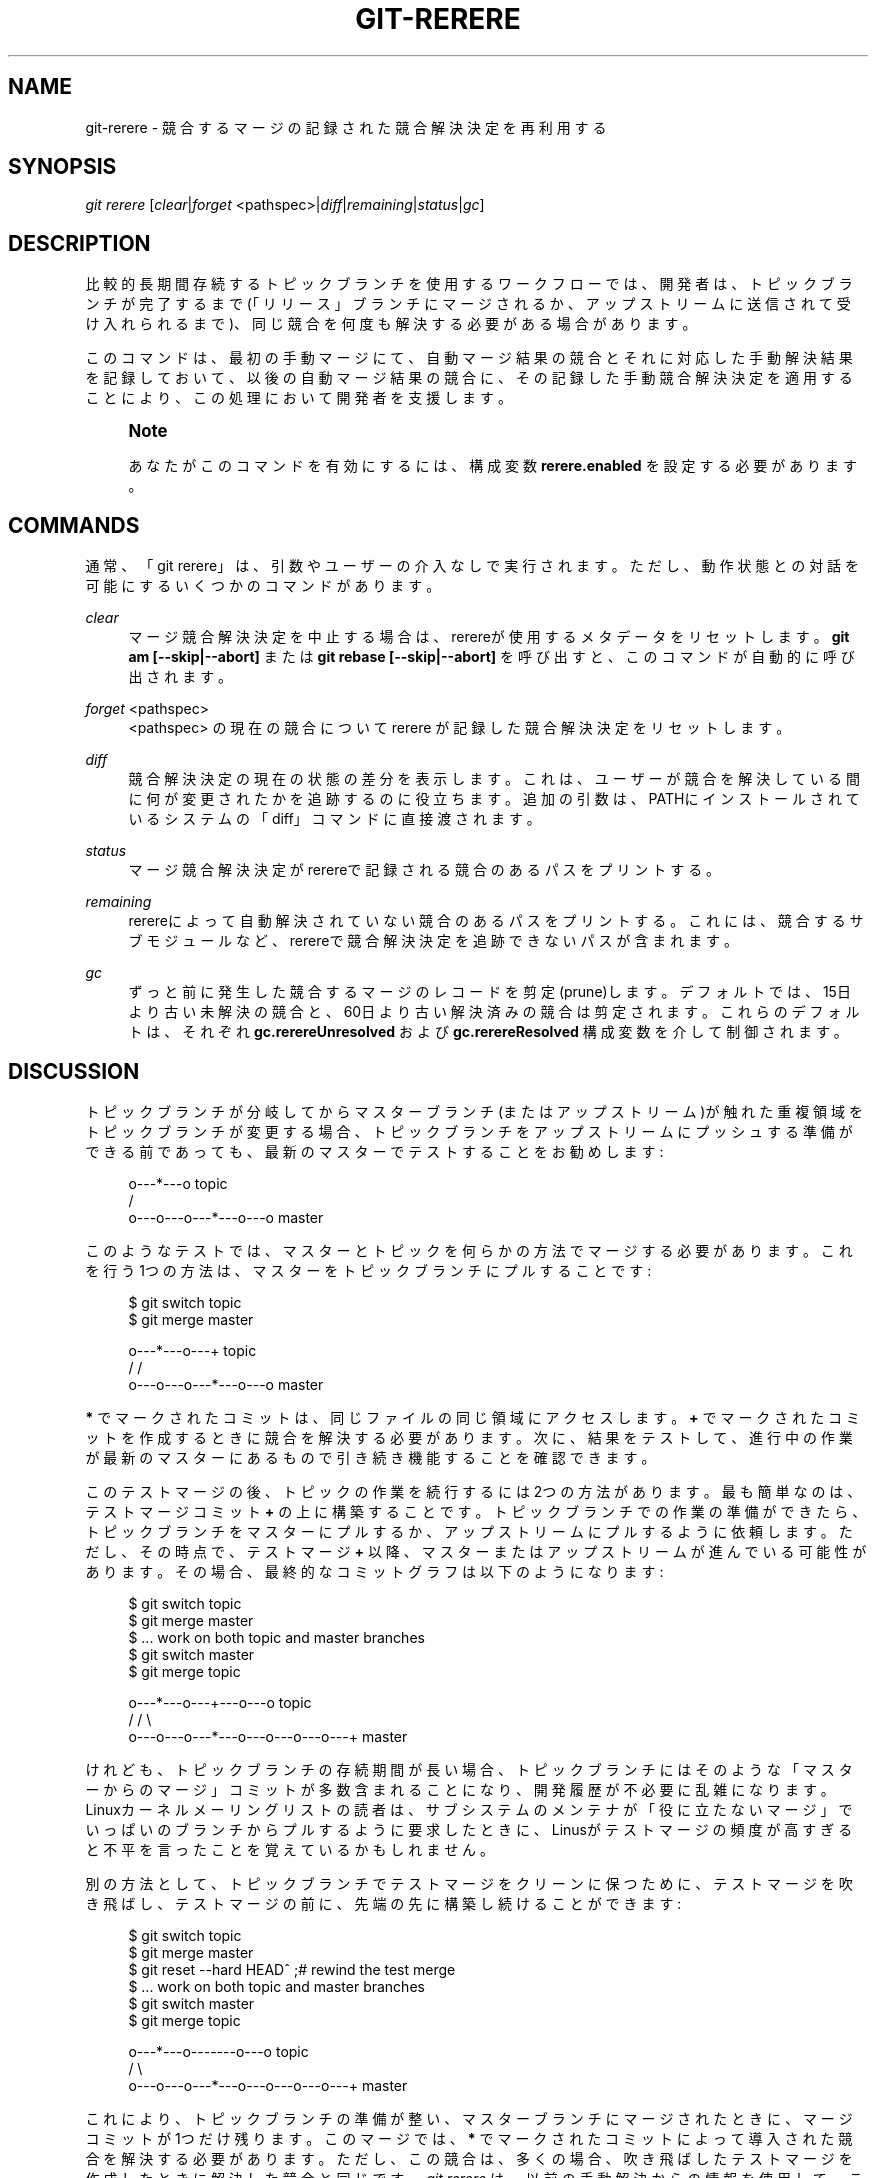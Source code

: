 '\" t
.\"     Title: git-rerere
.\"    Author: [FIXME: author] [see http://docbook.sf.net/el/author]
.\" Generator: DocBook XSL Stylesheets v1.79.1 <http://docbook.sf.net/>
.\"      Date: 12/10/2022
.\"    Manual: Git Manual
.\"    Source: Git 2.38.0.rc1.238.g4f4d434dc6.dirty
.\"  Language: English
.\"
.TH "GIT\-RERERE" "1" "12/10/2022" "Git 2\&.38\&.0\&.rc1\&.238\&.g" "Git Manual"
.\" -----------------------------------------------------------------
.\" * Define some portability stuff
.\" -----------------------------------------------------------------
.\" ~~~~~~~~~~~~~~~~~~~~~~~~~~~~~~~~~~~~~~~~~~~~~~~~~~~~~~~~~~~~~~~~~
.\" http://bugs.debian.org/507673
.\" http://lists.gnu.org/archive/html/groff/2009-02/msg00013.html
.\" ~~~~~~~~~~~~~~~~~~~~~~~~~~~~~~~~~~~~~~~~~~~~~~~~~~~~~~~~~~~~~~~~~
.ie \n(.g .ds Aq \(aq
.el       .ds Aq '
.\" -----------------------------------------------------------------
.\" * set default formatting
.\" -----------------------------------------------------------------
.\" disable hyphenation
.nh
.\" disable justification (adjust text to left margin only)
.ad l
.\" -----------------------------------------------------------------
.\" * MAIN CONTENT STARTS HERE *
.\" -----------------------------------------------------------------
.SH "NAME"
git-rerere \- 競合するマージの記録された競合解決決定を再利用する
.SH "SYNOPSIS"
.sp
.nf
\fIgit rerere\fR [\fIclear\fR|\fIforget\fR <pathspec>|\fIdiff\fR|\fIremaining\fR|\fIstatus\fR|\fIgc\fR]
.fi
.sp
.SH "DESCRIPTION"
.sp
比較的長期間存続するトピックブランチを使用するワークフローでは、開発者は、トピックブランチが完了するまで(「リリース」ブランチにマージされるか、アップストリームに送信されて受け入れられるまで)、同じ競合を何度も解決する必要がある場合があります。
.sp
このコマンドは、最初の手動マージにて、自動マージ結果の競合とそれに対応した手動解決結果を記録しておいて、以後の自動マージ結果の競合に、その記録した手動競合解決決定を適用することにより、この処理において開発者を支援します。
.if n \{\
.sp
.\}
.RS 4
.it 1 an-trap
.nr an-no-space-flag 1
.nr an-break-flag 1
.br
.ps +1
\fBNote\fR
.ps -1
.br
.sp
あなたがこのコマンドを有効にするには、構成変数 \fBrerere\&.enabled\fR を設定する必要があります。
.sp .5v
.RE
.SH "COMMANDS"
.sp
通常、「git rerere」は、引数やユーザーの介入なしで実行されます。 ただし、動作状態との対話を可能にするいくつかのコマンドがあります。
.PP
\fIclear\fR
.RS 4
マージ競合解決決定を中止する場合は、rerereが使用するメタデータをリセットします。
\fBgit am [\-\-skip|\-\-abort]\fR
または
\fBgit rebase [\-\-skip|\-\-abort]\fR
を呼び出すと、このコマンドが自動的に呼び出されます。
.RE
.PP
\fIforget\fR <pathspec>
.RS 4
<pathspec> の現在の競合について rerere が記録した競合解決決定をリセットします。
.RE
.PP
\fIdiff\fR
.RS 4
競合解決決定の現在の状態の差分を表示します。これは、ユーザーが競合を解決している間に何が変更されたかを追跡するのに役立ちます。追加の引数は、PATHにインストールされているシステムの「diff」コマンドに直接渡されます。
.RE
.PP
\fIstatus\fR
.RS 4
マージ競合解決決定がrerereで記録される競合のあるパスをプリントする。
.RE
.PP
\fIremaining\fR
.RS 4
rerereによって自動解決されていない競合のあるパスをプリントする。これには、競合するサブモジュールなど、rerereで競合解決決定を追跡できないパスが含まれます。
.RE
.PP
\fIgc\fR
.RS 4
ずっと前に発生した競合するマージのレコードを剪定(prune)します。デフォルトでは、15日より古い未解決の競合と、60日より古い解決済みの競合は剪定されます。これらのデフォルトは、それぞれ
\fBgc\&.rerereUnresolved\fR
および
\fBgc\&.rerereResolved\fR
構成変数を介して制御されます。
.RE
.SH "DISCUSSION"
.sp
トピックブランチが分岐してからマスターブランチ(またはアップストリーム)が触れた重複領域をトピックブランチが変更する場合、トピックブランチをアップストリームにプッシュする準備ができる前であっても、最新のマスターでテストすることをお勧めします:
.sp
.if n \{\
.RS 4
.\}
.nf
              o\-\-\-*\-\-\-o topic
             /
    o\-\-\-o\-\-\-o\-\-\-*\-\-\-o\-\-\-o master
.fi
.if n \{\
.RE
.\}
.sp
.sp
このようなテストでは、マスターとトピックを何らかの方法でマージする必要があります。これを行う1つの方法は、マスターをトピックブランチにプルすることです:
.sp
.if n \{\
.RS 4
.\}
.nf
        $ git switch topic
        $ git merge master

              o\-\-\-*\-\-\-o\-\-\-+ topic
             /           /
    o\-\-\-o\-\-\-o\-\-\-*\-\-\-o\-\-\-o master
.fi
.if n \{\
.RE
.\}
.sp
.sp
\fB*\fR でマークされたコミットは、同じファイルの同じ領域にアクセスします。 \fB+\fR でマークされたコミットを作成するときに競合を解決する必要があります。次に、結果をテストして、進行中の作業が最新のマスターにあるもので引き続き機能することを確認できます。
.sp
このテストマージの後、トピックの作業を続行するには2つの方法があります。最も簡単なのは、テストマージコミット \fB+\fR の上に構築することです。トピックブランチでの作業の準備ができたら、トピックブランチをマスターにプルするか、アップストリームにプルするように依頼します。ただし、その時点で、テストマージ \fB+\fR 以降、マスターまたはアップストリームが進んでいる可能性があります。その場合、最終的なコミットグラフは以下のようになります:
.sp
.if n \{\
.RS 4
.\}
.nf
        $ git switch topic
        $ git merge master
        $ \&.\&.\&. work on both topic and master branches
        $ git switch master
        $ git merge topic

              o\-\-\-*\-\-\-o\-\-\-+\-\-\-o\-\-\-o topic
             /           /         \e
    o\-\-\-o\-\-\-o\-\-\-*\-\-\-o\-\-\-o\-\-\-o\-\-\-o\-\-\-+ master
.fi
.if n \{\
.RE
.\}
.sp
.sp
けれども、トピックブランチの存続期間が長い場合、トピックブランチにはそのような「マスターからのマージ」コミットが多数含まれることになり、開発履歴が不必要に乱雑になります。Linuxカーネルメーリングリストの読者は、サブシステムのメンテナが「役に立たないマージ」でいっぱいのブランチからプルするように要求したときに、Linusがテストマージの頻度が高すぎると不平を言ったことを覚えているかもしれません。
.sp
別の方法として、トピックブランチでテストマージをクリーンに保つために、テストマージを吹き飛ばし、テストマージの前に、先端の先に構築し続けることができます:
.sp
.if n \{\
.RS 4
.\}
.nf
        $ git switch topic
        $ git merge master
        $ git reset \-\-hard HEAD^ ;# rewind the test merge
        $ \&.\&.\&. work on both topic and master branches
        $ git switch master
        $ git merge topic

              o\-\-\-*\-\-\-o\-\-\-\-\-\-\-o\-\-\-o topic
             /                     \e
    o\-\-\-o\-\-\-o\-\-\-*\-\-\-o\-\-\-o\-\-\-o\-\-\-o\-\-\-+ master
.fi
.if n \{\
.RE
.\}
.sp
.sp
これにより、トピックブランチの準備が整い、マスターブランチにマージされたときに、マージコミットが1つだけ残ります。 このマージでは、 \fB*\fR でマークされたコミットによって導入された競合を解決する必要があります。ただし、この競合は、多くの場合、吹き飛ばしたテストマージを作成したときに解決した競合と同じです。 \fIgit rerere\fR は、以前の手動解決からの情報を使用して、この最後の競合するマージを解決するのに役立ちます。
.sp
競合する自動マージの直後に「git rerere」コマンドを実行すると、それらの中の、通常の競合マーカー \fB<<<<<<<\fR と \fB=======\fR と \fB>>>>>>>\fR を使用して、競合する作業ツリーファイルが記録されます。後で、競合の解決が完了した後、「git rerere」を再度実行すると、これらのファイルの解決された状態が記録されます。 masterのトピックブランチへのテストマージを作成したときにこれを行ったとします。
.sp
次回、同じ競合する自動マージを確認した後、「git rerere」を実行すると、以前の競合する自動マージ、以前の手動解決、および現在の競合する自動マージの間で3方向のマージが実行されます。この3方向マージが正常に解決される場合、結果は作業ツリーファイルに書き出されるため、手動で解決する必要はありません。注意: \fIgit rerere\fR はインデックスファイルをそのままにしておくので、結果に満足のいく場合は、 \fBgit diff\fR (または \fBgit diff \-c\fR)を使用して最終的な健全性チェックを行い、そして、 \fIgit add\fR する必要があることに注意してください。
.sp
より便利な方法として、「git merge」は、失敗した自動マージで終了すると自動的に「git rerere」を呼び出し、「git rerere」は、新しい競合の場合は手動解決を記録し、そうでない場合は以前の手動解決を再利用します。「git commit」は、マージ結果をコミットするときに「git rerere」も呼び出します。 これが意味することは、（rerere\&.enabled構成変数を有効にする以外に）自分で特別なことをする必要がないということです。
.sp
この例では、テストマージを実行すると、手動の競合解決決定が記録され、記録された競合解決決定が引き続き適用可能である限り、後で更新されたマスターブランチとトピックブランチを使用して実際のマージを実行するときに再利用されます。
.sp
「git rerere」レコードの情報は、「git rebase」を実行するときにも使用されます。 テストマージを吹き飛ばし、トピックブランチで開発を続けた後:
.sp
.if n \{\
.RS 4
.\}
.nf
              o\-\-\-*\-\-\-o\-\-\-\-\-\-\-o\-\-\-o topic
             /
    o\-\-\-o\-\-\-o\-\-\-*\-\-\-o\-\-\-o\-\-\-o\-\-\-o   master

        $ git rebase master topic

                                  o\-\-\-*\-\-\-o\-\-\-\-\-\-\-o\-\-\-o topic
                                 /
    o\-\-\-o\-\-\-o\-\-\-*\-\-\-o\-\-\-o\-\-\-o\-\-\-o   master
.fi
.if n \{\
.RE
.\}
.sp
.sp
\fBgit rebase master topic\fR を実行して、トピックをアップストリームに送信する準備ができる前に最新の状態にすることができます。これにより、3方向マージにフォールバックし、前に解決したテストマージと同じように競合します。 「git rerere」は「git rebase」によって実行され、この競合を解決するのに役立ちます。
.sp
[注] \fIgit rerere\fR は、ファイル内の競合マーカーに依存して競合を検出します。ファイルに競合マーカーのある行と同じように見える行がすでに含まれている場合、「git rerere」は競合解決の記録に失敗する可能性があります。これを回避するには、 \fBgitattributes\fR(5) の \fBconflict\-marker\-size\fR 設定を使用できます。
.SH "GIT"
.sp
Part of the \fBgit\fR(1) suite
